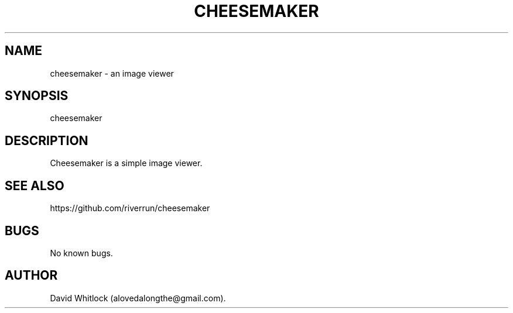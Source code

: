 .TH CHEESEMAKER 1 "23/6/2013" "Version 0.1.4" "User Commands"
.SH NAME
cheesemaker \- an image viewer
.SH SYNOPSIS
cheesemaker
.SH DESCRIPTION
Cheesemaker is a simple image viewer.
.SH SEE ALSO
https://github.com/riverrun/cheesemaker
.SH BUGS
No known bugs.
.SH AUTHOR
David Whitlock (alovedalongthe@gmail.com).
